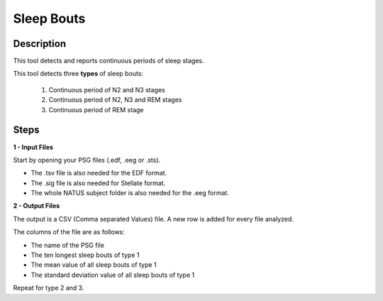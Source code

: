 .. _Sleep_Bouts:

===============================
Sleep Bouts
===============================

Description
-----------------

This tool detects and reports continuous periods of sleep stages. 

This tool detects three **types** of sleep bouts:

   1. Continuous period of N2 and N3 stages
   2. Continuous period of N2, N3 and REM stages
   3. Continuous period of REM stage

Steps
-----------------

**1 - Input Files**

Start by opening your PSG files (.edf, .eeg or .sts).

* The .tsv file is also needed for the EDF format.

* The .sig file is also needed for Stellate format.

* The whole NATUS subject folder is also needed for the .eeg format.

**2 - Output Files**
    
The output is a CSV (Comma separated Values) file. 
A new row is added for every file analyzed. 

The columns of the file are as follows:

* The name of the PSG file
  
* The ten longest sleep bouts of type 1
  
* The mean value of all sleep bouts of type 1
  
* The standard deviation value of all sleep bouts of type 1

Repeat for type 2 and 3.


